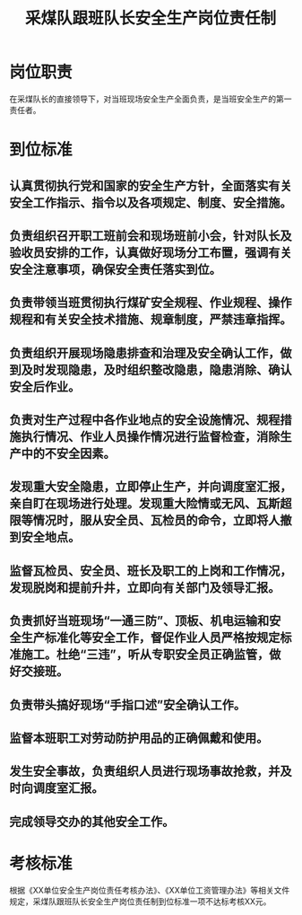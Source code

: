 :PROPERTIES:
:ID:       41b2c0e0-80fd-4d73-a1ad-1587638868f7
:END:
#+title: 采煤队跟班队长安全生产岗位责任制
* 岗位职责
在采煤队长的直接领导下，对当班现场安全生产全面负责，是当班安全生产的第一责任者。
* 到位标准
** 认真贯彻执行党和国家的安全生产方针，全面落实有关安全工作指示、指令以及各项规定、制度、安全措施。
** 负责组织召开职工班前会和现场班前小会，针对队长及验收员安排的工作，认真做好现场分工布置，强调有关安全注意事项，确保安全责任落实到位。
** 负责带领当班贯彻执行煤矿安全规程、作业规程、操作规程和有关安全技术措施、规章制度，严禁违章指挥。
** 负责组织开展现场隐患排查和治理及安全确认工作，做到及时发现隐患，及时组织整改隐患，隐患消除、确认安全后作业。
** 负责对生产过程中各作业地点的安全设施情况、规程措施执行情况、作业人员操作情况进行监督检查，消除生产中的不安全因素。
** 发现重大安全隐患，立即停止生产，并向调度室汇报，亲自盯在现场进行处理。发现重大险情或无风、瓦斯超限等情况时，服从安全员、瓦检员的命令，立即将人撤到安全地点。
** 监督瓦检员、安全员、班长及职工的上岗和工作情况，发现脱岗和提前升井，立即向有关部门及领导汇报。
** 负责抓好当班现场“一通三防”、顶板、机电运输和安全生产标准化等安全工作，督促作业人员严格按规定标准施工。杜绝“三违”，听从专职安全员正确监管，做好交接班。
** 负责带头搞好现场“手指口述”安全确认工作。
** 监督本班职工对劳动防护用品的正确佩戴和使用。
** 发生安全事故，负责组织人员进行现场事故抢救，并及时向调度室汇报。
** 完成领导交办的其他安全工作。
* 考核标准
根据《XX单位安全生产岗位责任考核办法》、《XX单位工资管理办法》等相关文件规定，采煤队跟班队长安全生产岗位责任制到位标准一项不达标考核XX元。
